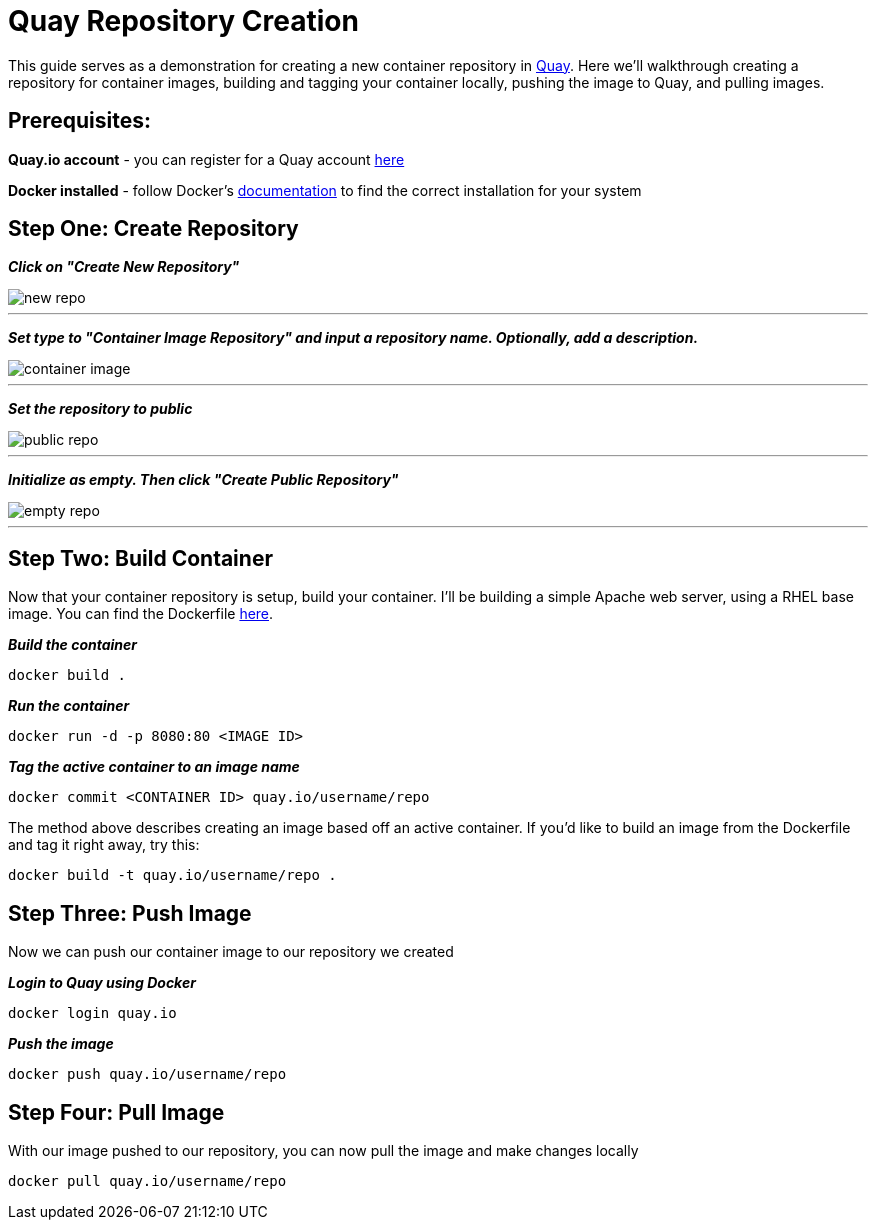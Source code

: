 = Quay Repository Creation
ifdef::env-github[]
:imagesdir: ../../assets/
endif::[]

This guide serves as a demonstration for creating a new container repository in https://quay.io[Quay]. Here we'll walkthrough creating a repository for container images, building and tagging your container locally, pushing the image to Quay, and pulling images. 

== Prerequisites: 
*Quay.io account* - you can register for a Quay account https://quay.io/signin/[here]

*Docker installed* - follow Docker's https://docs.docker.com/install/[documentation] to find the correct installation for your system

== Step One: Create Repository
*_Click on "Create New Repository"_*

image::new_repo.png[]
---

*_Set type to "Container Image Repository" and input a repository name. Optionally, add a description._*

image::container-image.png[]
---

*_Set the repository to public_*

image::public-repo.png[]
---
*_Initialize as empty. Then click "Create Public Repository"_*

image::empty-repo.png[]
---
== Step Two: Build Container
Now that your container repository is setup, build your container. I'll be building a simple Apache web server, using a RHEL base image. You can find the Dockerfile https://github.com/RHC4TP/starter/blob/master/Container%20Zone/Examples/WebServer_Dockerfile_RHEL[here]. +

*_Build the container_*
----
docker build . 
----
*_Run the container_*
----
docker run -d -p 8080:80 <IMAGE ID>
----
*_Tag the active container to an image name_*
----
docker commit <CONTAINER ID> quay.io/username/repo
----

The method above describes creating an image based off an active container. If you'd like to build an image from the Dockerfile and tag it right away, try this: 
----
docker build -t quay.io/username/repo . 
----

== Step Three: Push Image

Now we can push our container image to our repository we created

*_Login to Quay using Docker_*
----
docker login quay.io
----

*_Push the image_*
----
docker push quay.io/username/repo
----
== Step Four: Pull Image
With our image pushed to our repository, you can now pull the image and make changes locally
----
docker pull quay.io/username/repo
----
